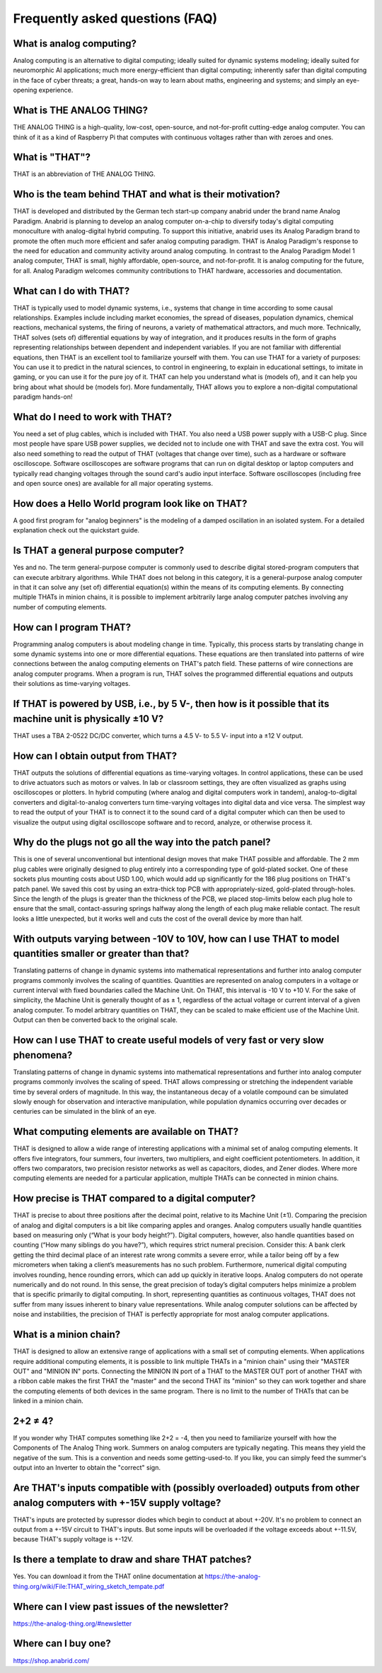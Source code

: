 ================================
Frequently asked questions (FAQ)
================================


What is analog computing?
-------------------------

Analog computing is an alternative to digital computing; ideally suited for dynamic systems modeling; ideally suited for neuromorphic AI applications; much more energy-efficient than digital computing; inherently safer than digital computing in the face of cyber threats; a great, hands-on way to learn about maths, engineering and systems; and simply an eye-opening experience.


What is THE ANALOG THING?
-------------------------

THE ANALOG THING is a high-quality, low-cost, open-source, and not-for-profit cutting-edge analog computer. You can think of it as a kind of Raspberry Pi that computes with continuous voltages rather than with zeroes and ones.


What is "THAT"?
---------------
THAT is an abbreviation of THE ANALOG THING.


Who is the team behind THAT and what is their motivation?
---------------------------------------------------------

THAT is developed and distributed by the German tech start-up company anabrid under the brand name Analog Paradigm. Anabrid is planning to develop an analog computer on-a-chip to diversify today's digital computing monoculture with analog-digital hybrid computing. To support this initiative, anabrid uses its Analog Paradigm brand to promote the often much more efficient and safer analog computing paradigm. THAT is Analog Paradigm's response to the need for education and community activity around analog computing. In contrast to the Analog Paradigm Model 1 analog computer, THAT is small, highly affordable, open-source, and not-for-profit. It is analog computing for the future, for all. Analog Paradigm welcomes community contributions to THAT hardware, accessories and documentation.

What can I do with THAT?
------------------------

THAT is typically used to model dynamic systems, i.e., systems that change in time according to some causal relationships. Examples include including market economies, the spread of diseases, population dynamics, chemical reactions, mechanical systems, the firing of neurons, a variety of mathematical attractors, and much more. Technically, THAT solves (sets of) differential equations by way of integration, and it produces results in the form of graphs representing relationships between dependent and independent variables. If you are not familiar with differential equations, then THAT is an excellent tool to familiarize yourself with them. You can use THAT for a variety of purposes: You can use it to predict in the natural sciences, to control in engineering, to explain in educational settings, to imitate in gaming, or you can use it for the pure joy of it. THAT can help you understand what is (models of), and it can help you bring about what should be (models for). More fundamentally, THAT allows you to explore a non-digital computational paradigm hands-on!

What do I need to work with THAT?
---------------------------------

You need a set of plug cables, which is included with THAT. You also need a USB power supply with a USB-C plug. Since most people have spare USB power supplies, we decided not to include one with THAT and save the extra cost. You will also need something to read the output of THAT (voltages that change over time), such as a hardware or software oscilloscope. Software oscilloscopes are software programs that can run on digital desktop or laptop computers and typically read changing voltages through the sound card's audio input interface. Software oscilloscopes (including free and open source ones) are available for all major operating systems.

How does a Hello World program look like on THAT?
-------------------------------------------------

A good first program for "analog beginners" is the modeling of a damped oscillation in an isolated system. For a detailed explanation check out the quickstart guide.

Is THAT a general purpose computer?
-----------------------------------

Yes and no. The term general-purpose computer is commonly used to describe digital stored-program computers that can execute arbitrary algorithms. While THAT does not belong in this category, it is a general-purpose analog computer in that it can solve any (set of) differential equation(s) within the means of its computing elements. By connecting multiple THATs in minion chains, it is possible to implement arbitrarily large analog computer patches involving any number of computing elements.


How can I program THAT?
-----------------------

Programming analog computers is about modeling change in time. Typically, this process starts by translating change in some dynamic systems into one or more differential equations. These equations are then translated into patterns of wire connections between the analog computing elements on THAT's patch field. These patterns of wire connections are analog computer programs. When a program is run, THAT solves the programmed differential equations and outputs their solutions as time-varying voltages.

If THAT is powered by USB, i.e., by 5 V-, then how is it possible that its machine unit is physically ±10 V?
------------------------------------------------------------------------------------------------------------

THAT uses a TBA 2-0522 DC/DC converter, which turns a 4.5 V- to 5.5 V- input into a ±12 V output.


How can I obtain output from THAT?
----------------------------------

THAT outputs the solutions of differential equations as time-varying voltages. In control applications, these can be used to drive actuators such as motors or valves. In lab or classroom settings, they are often visualized as graphs using oscilloscopes or plotters. In hybrid computing (where analog and digital computers work in tandem), analog-to-digital converters and digital-to-analog converters turn time-varying voltages into digital data and vice versa. The simplest way to read the output of your THAT is to connect it to the sound card of a digital computer which can then be used to visualize the output using digital oscilloscope software and to record, analyze, or otherwise process it.

Why do the plugs not go all the way into the patch panel?
---------------------------------------------------------

.. image:: images/frontpage/Plug_depth.jpg
  :width: 400
  :alt: Alternative text
  :align: right

This is one of several unconventional but intentional design moves that make THAT possible and affordable. The 2 mm plug cables were originally designed to plug entirely into a corresponding type of gold-plated socket. One of these sockets plus mounting costs about USD 1.00, which would add up significantly for the 186 plug positions on THAT's patch panel. We saved this cost by using an extra-thick top PCB with appropriately-sized, gold-plated through-holes. Since the length of the plugs is greater than the thickness of the PCB, we placed stop-limits below each plug hole to ensure that the small, contact-assuring springs halfway along the length of each plug make reliable contact. The result looks a little unexpected, but it works well and cuts the cost of the overall device by more than half.

With outputs varying between -10V to 10V, how can I use THAT to model quantities smaller or greater than that?
--------------------------------------------------------------------------------------------------------------

Translating patterns of change in dynamic systems into mathematical representations and further into analog computer programs commonly involves the scaling of quantities. Quantities are represented on analog computers in a voltage or current interval with fixed boundaries called the Machine Unit. On THAT, this interval is -10 V to +10 V. For the sake of simplicity, the Machine Unit is generally thought of as ± 1, regardless of the actual voltage or current interval of a given analog computer. To model arbitrary quantities on THAT, they can be scaled to make efficient use of the Machine Unit. Output can then be converted back to the original scale.

How can I use THAT to create useful models of very fast or very slow phenomena?
-------------------------------------------------------------------------------

Translating patterns of change in dynamic systems into mathematical representations and further into analog computer programs commonly involves the scaling of speed. THAT allows compressing or stretching the independent variable time by several orders of magnitude. In this way, the instantaneous decay of a volatile compound can be simulated slowly enough for observation and interactive manipulation, while population dynamics occurring over decades or centuries can be simulated in the blink of an eye.

What computing elements are available on THAT?
----------------------------------------------

THAT is designed to allow a wide range of interesting applications with a minimal set of analog computing elements. It offers five integrators, four summers, four inverters, two multipliers, and eight coefficient potentiometers. In addition, it offers two comparators, two precision resistor networks as well as capacitors, diodes, and Zener diodes. Where more computing elements are needed for a particular application, multiple THATs can be connected in minion chains.

How precise is THAT compared to a digital computer?
---------------------------------------------------

THAT is precise to about three positions after the decimal point, relative to its Machine Unit (±1). Comparing the precision of analog and digital computers is a bit like comparing apples and oranges. Analog computers usually handle quantities based on measuring only (“What is your body height?”). Digital computers, however, also handle quantities based on counting (“How many siblings do you have?”), which requires strict numeral precision. Consider this: A bank clerk getting the third decimal place of an interest rate wrong commits a severe error, while a tailor being off by a few micrometers when taking a client’s measurements has no such problem. Furthermore, numerical digital computing involves rounding, hence rounding errors, which can add up quickly in iterative loops. Analog computers do not operate numerically and do not round. In this sense, the great precision of today’s digital computers helps minimize a problem that is specific primarily to digital computing. In short, representing quantities as continuous voltages, THAT does not suffer from many issues inherent to binary value representations. While analog computer solutions can be affected by noise and instabilities, the precision of THAT is perfectly appropriate for most analog computer applications.

What is a minion chain?
-----------------------

THAT is designed to allow an extensive range of applications with a small set of computing elements. When applications require additional computing elements, it is possible to link multiple THATs in a "minion chain" using their "MASTER OUT" and "MINION IN" ports. Connecting the MINION IN port of a THAT to the MASTER OUT port of another THAT with a ribbon cable makes the first THAT the "master" and the second THAT its "minion" so they can work together and share the computing elements of both devices in the same program. There is no limit to the number of THATs that can be linked in a minion chain.

2+2 ≠ 4?
--------

If you wonder why THAT computes something like 2+2 = -4, then you need to familiarize yourself with how the Components of The Analog Thing work. Summers on analog computers are typically negating. This means they yield the negative of the sum. This is a convention and needs some getting-used-to. If you like, you can simply feed the summer's output into an Inverter to obtain the "correct" sign.

Are THAT's inputs compatible with (possibly overloaded) outputs from other analog computers with +-15V supply voltage?
----------------------------------------------------------------------------------------------------------------------

THAT's inputs are protected by supressor diodes which begin to conduct at about +-20V. It's no problem to connect an output from a +-15V circuit to THAT's inputs. But some inputs will be overloaded if the voltage exceeds about +-11.5V, because THAT's supply voltage is +-12V.

Is there a template to draw and share THAT patches?
---------------------------------------------------

Yes. You can download it from the THAT online documentation at https://the-analog-thing.org/wiki/File:THAT_wiring_sketch_tempate.pdf

Where can I view past issues of the newsletter?
-----------------------------------------------

https://the-analog-thing.org/#newsletter

Where can I buy one?
--------------------

https://shop.anabrid.com/
